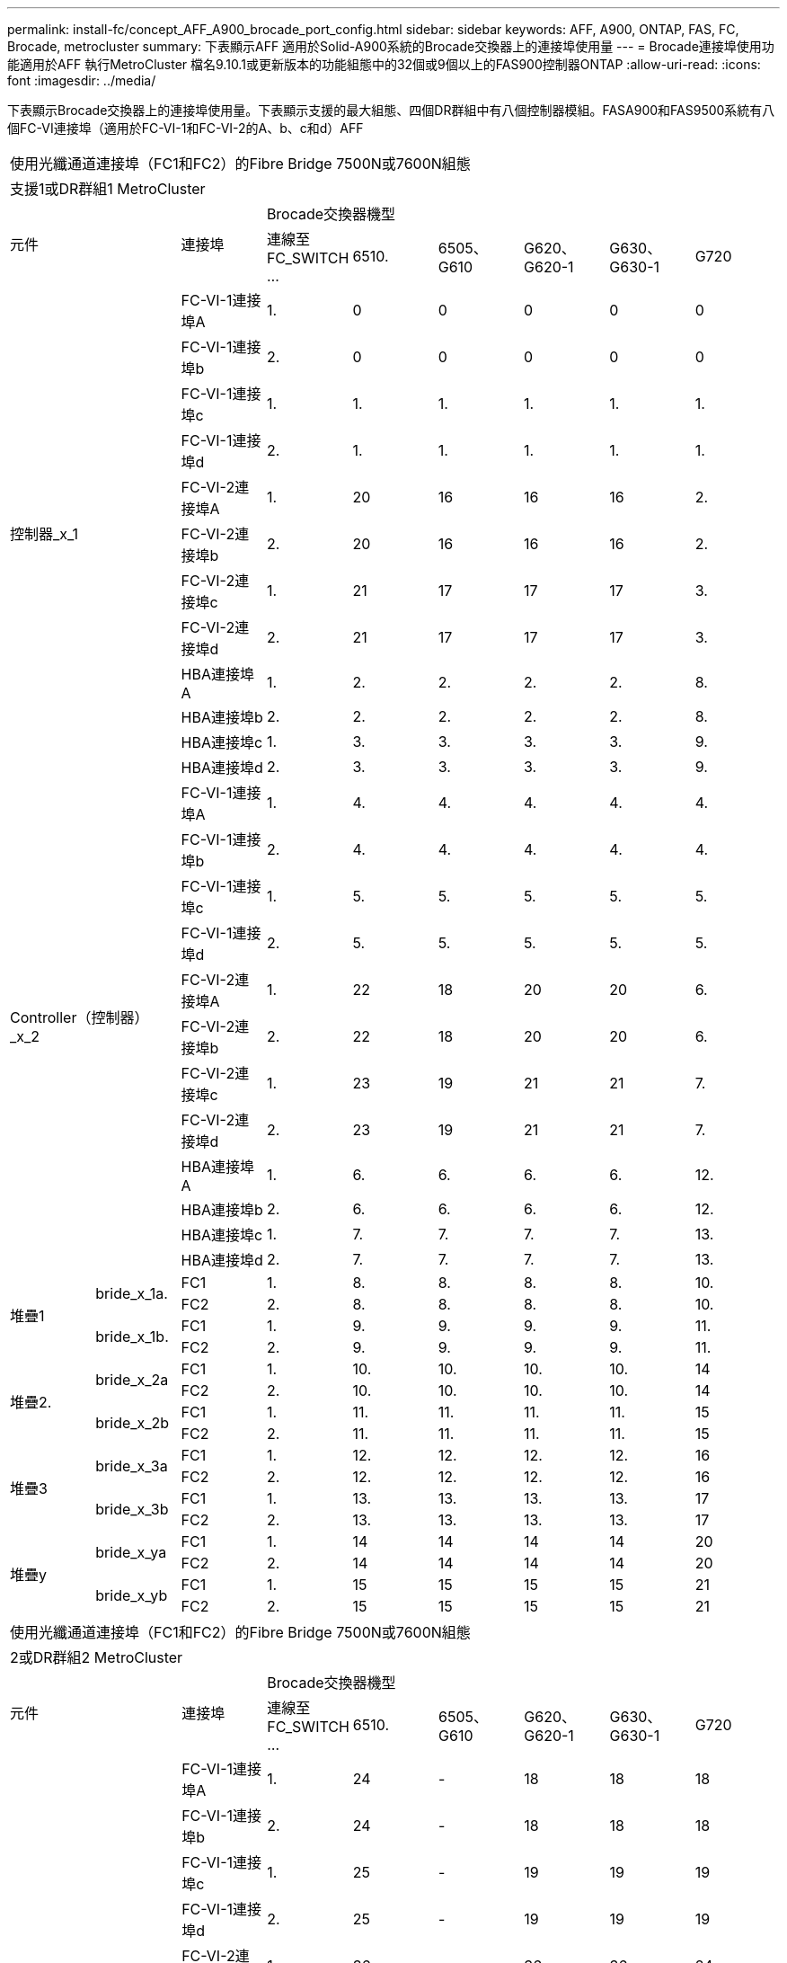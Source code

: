 ---
permalink: install-fc/concept_AFF_A900_brocade_port_config.html 
sidebar: sidebar 
keywords: AFF, A900, ONTAP, FAS, FC, Brocade, metrocluster 
summary: 下表顯示AFF 適用於Solid-A900系統的Brocade交換器上的連接埠使用量 
---
= Brocade連接埠使用功能適用於AFF 執行MetroCluster 檔名9.10.1或更新版本的功能組態中的32個或9個以上的FAS900控制器ONTAP
:allow-uri-read: 
:icons: font
:imagesdir: ../media/


[role="lead"]
下表顯示Brocade交換器上的連接埠使用量。下表顯示支援的最大組態、四個DR群組中有八個控制器模組。FASA900和FAS9500系統有八個FC-VI連接埠（適用於FC-VI-1和FC-VI-2的A、b、c和d）AFF

|===


9+| 使用光纖通道連接埠（FC1和FC2）的Fibre Bridge 7500N或7600N組態 


9+| 支援1或DR群組1 MetroCluster 


2.2+| 元件 .2+| 連接埠 6+| Brocade交換器機型 


| 連線至FC_SWITCH ... | 6510. | 6505、G610 | G620、G620-1 | G630、G630-1 | G720 


2.12+| 控制器_x_1 | FC-VI-1連接埠A | 1. | 0 | 0 | 0 | 0 | 0 


| FC-VI-1連接埠b | 2. | 0 | 0 | 0 | 0 | 0 


| FC-VI-1連接埠c | 1. | 1. | 1. | 1. | 1. | 1. 


| FC-VI-1連接埠d | 2. | 1. | 1. | 1. | 1. | 1. 


| FC-VI-2連接埠A | 1. | 20 | 16 | 16 | 16 | 2. 


| FC-VI-2連接埠b | 2. | 20 | 16 | 16 | 16 | 2. 


| FC-VI-2連接埠c | 1. | 21 | 17 | 17 | 17 | 3. 


| FC-VI-2連接埠d | 2. | 21 | 17 | 17 | 17 | 3. 


| HBA連接埠A | 1. | 2. | 2. | 2. | 2. | 8. 


| HBA連接埠b | 2. | 2. | 2. | 2. | 2. | 8. 


| HBA連接埠c | 1. | 3. | 3. | 3. | 3. | 9. 


| HBA連接埠d | 2. | 3. | 3. | 3. | 3. | 9. 


2.12+| Controller（控制器）_x_2 | FC-VI-1連接埠A | 1. | 4. | 4. | 4. | 4. | 4. 


| FC-VI-1連接埠b | 2. | 4. | 4. | 4. | 4. | 4. 


| FC-VI-1連接埠c | 1. | 5. | 5. | 5. | 5. | 5. 


| FC-VI-1連接埠d | 2. | 5. | 5. | 5. | 5. | 5. 


| FC-VI-2連接埠A | 1. | 22 | 18 | 20 | 20 | 6. 


| FC-VI-2連接埠b | 2. | 22 | 18 | 20 | 20 | 6. 


| FC-VI-2連接埠c | 1. | 23 | 19 | 21 | 21 | 7. 


| FC-VI-2連接埠d | 2. | 23 | 19 | 21 | 21 | 7. 


| HBA連接埠A | 1. | 6. | 6. | 6. | 6. | 12. 


| HBA連接埠b | 2. | 6. | 6. | 6. | 6. | 12. 


| HBA連接埠c | 1. | 7. | 7. | 7. | 7. | 13. 


| HBA連接埠d | 2. | 7. | 7. | 7. | 7. | 13. 


.4+| 堆疊1 .2+| bride_x_1a. | FC1 | 1. | 8. | 8. | 8. | 8. | 10. 


| FC2 | 2. | 8. | 8. | 8. | 8. | 10. 


.2+| bride_x_1b. | FC1 | 1. | 9. | 9. | 9. | 9. | 11. 


| FC2 | 2. | 9. | 9. | 9. | 9. | 11. 


.4+| 堆疊2. .2+| bride_x_2a | FC1 | 1. | 10. | 10. | 10. | 10. | 14 


| FC2 | 2. | 10. | 10. | 10. | 10. | 14 


.2+| bride_x_2b | FC1 | 1. | 11. | 11. | 11. | 11. | 15 


| FC2 | 2. | 11. | 11. | 11. | 11. | 15 


.4+| 堆疊3 .2+| bride_x_3a | FC1 | 1. | 12. | 12. | 12. | 12. | 16 


| FC2 | 2. | 12. | 12. | 12. | 12. | 16 


.2+| bride_x_3b | FC1 | 1. | 13. | 13. | 13. | 13. | 17 


| FC2 | 2. | 13. | 13. | 13. | 13. | 17 


.4+| 堆疊y .2+| bride_x_ya | FC1 | 1. | 14 | 14 | 14 | 14 | 20 


| FC2 | 2. | 14 | 14 | 14 | 14 | 20 


.2+| bride_x_yb | FC1 | 1. | 15 | 15 | 15 | 15 | 21 


| FC2 | 2. | 15 | 15 | 15 | 15 | 21 


 a| 

NOTE: 在6510交換器中、可將額外的橋接器連接至16-19個連接埠。

|===
|===


9+| 使用光纖通道連接埠（FC1和FC2）的Fibre Bridge 7500N或7600N組態 


9+| 2或DR群組2 MetroCluster 


2.2+| 元件 .2+| 連接埠 6+| Brocade交換器機型 


| 連線至FC_SWITCH ... | 6510. | 6505、G610 | G620、G620-1 | G630、G630-1 | G720 


2.12+| Controller（控制器）_x_3 | FC-VI-1連接埠A | 1. | 24 | - | 18 | 18 | 18 


| FC-VI-1連接埠b | 2. | 24 | - | 18 | 18 | 18 


| FC-VI-1連接埠c | 1. | 25 | - | 19 | 19 | 19 


| FC-VI-1連接埠d | 2. | 25 | - | 19 | 19 | 19 


| FC-VI-2連接埠A | 1. | 36 | - | 36 | 36 | 24 


| FC-VI-2連接埠b | 2. | 36 | - | 36 | 36 | 24 


| FC-VI-2連接埠c | 1. | 37 | - | 37 | 37 | 25 


| FC-VI-2連接埠d | 2. | 37 | - | 37 | 37 | 25 


| HBA連接埠A | 1. | 26 | - | 24 | 24 | 26 


| HBA連接埠b | 2. | 26 | - | 24 | 24 | 26 


| HBA連接埠c | 1. | 27 | - | 25 | 25 | 27 


| HBA連接埠d | 2. | 27 | - | 25 | 25 | 27 


2.12+| Controller（控制器）_x_4 | FC-VI-1連接埠A | 1. | 28.28 | - | 22 | 22 | 22 


| FC-VI-1連接埠b | 2. | 28.28 | - | 22 | 22 | 22 


| FC-VI-1連接埠c | 1. | 29 | - | 23 | 23 | 23 


| FC-VI-1連接埠d | 2. | 29 | - | 23 | 23 | 23 


| FC-VI-2連接埠A | 1. | 38 | - | 38 | 38 | 28.28 


| FC-VI-2連接埠b | 2. | 38 | - | 38 | 38 | 28.28 


| FC-VI-2連接埠c | 1. | 39 | - | 39 | 39 | 29 


| FC-VI-2連接埠d | 2. | 39 | - | 39 | 39 | 29 


| HBA連接埠A | 1. | 30 | - | 28.28 | 28.28 | 30 


| HBA連接埠b | 2. | 30 | - | 28.28 | 28.28 | 30 


| HBA連接埠c | 1. | 31 | - | 29 | 29 | 31 


| HBA連接埠d | 2. | 31 | - | 29 | 29 | 31 


.4+| 堆疊1 .2+| bride_x_51A | FC1 | 1. | 32 | - | 26 | 26 | 32 


| FC2 | 2. | 32 | - | 26 | 26 | 32 


.2+| bride_x_51b | FC1 | 1. | 33 | - | 27 | 27 | 33 


| FC2 | 2. | 33 | - | 27 | 27 | 33 


.4+| 堆疊2. .2+| bride_x_52A | FC1 | 1. | 34 | - | 30 | 30 | 34 


| FC2 | 2. | 34 | - | 30 | 30 | 34 


.2+| bride_x_52b | FC1 | 1. | 35 | - | 31 | 31 | 35 


| FC2 | 2. | 35 | - | 31 | 31 | 35 


.4+| 堆疊3 .2+| bride_x_53A | FC1 | 1. | - | - | 32 | 32 | 36 


| FC2 | 2. | - | - | 32 | 32 | 36 


.2+| bride_x_53B | FC1 | 1. | - | - | 33 | 33 | 37 


| FC2 | 2. | - | - | 33 | 33 | 37 


.4+| 堆疊y .2+| bride_x_5ya | FC1 | 1. | - | - | 34 | 34 | 38 


| FC2 | 2. | - | - | 34 | 34 | 38 


.2+| bride_x_5yb | FC1 | 1. | - | - | 35 | 35 | 39 


| FC2 | 2. | - | - | 35 | 35 | 39 


 a| 

NOTE: 僅支援兩（2）個橋接堆疊搭配6510個交換器。MetroCluster



 a| 

NOTE: 6505、G610交換器不支援使用2或DR 2。MetroCluster

|===
|===


5+| 使用光纖通道連接埠（FC1和FC2）的Fibre Bridge 7500N或7600N組態 


5+| 部分3或DR群組3 MetroCluster 


2.2+| 元件 .2+| 連接埠 2+| Brocade交換器機型 


| 連線至FC_SWITCH ... | G630、G630-1 


2.12+| 控制器_x_5 | FC-VI-1連接埠A | 1. | 48 


| FC-VI-1連接埠b | 2. | 48 


| FC-VI-1連接埠c | 1. | 49 


| FC-VI-1連接埠d | 2. | 49 


| FC-VI-2連接埠A | 1. | 64 


| FC-VI-2連接埠b | 2. | 64 


| FC-VI-2連接埠c | 1. | 65 


| FC-VI-2連接埠d | 2. | 65 


| HBA連接埠A | 1. | 50 


| HBA連接埠b | 2. | 50 


| HBA連接埠c | 1. | 51. 


| HBA連接埠d | 2. | 51. 


2.12+| Controller（控制器）_x_6 | FC-VI-1連接埠A | 1. | 52. 


| FC-VI-1連接埠b | 2. | 52. 


| FC-VI-1連接埠c | 1. | 53. 


| FC-VI-1連接埠d | 2. | 53. 


| FC-VI-2連接埠A | 1. | 68 


| FC-VI-2連接埠b | 2. | 68 


| FC-VI-2連接埠c | 1. | 69 


| FC-VI-2連接埠d | 2. | 69 


| HBA連接埠A | 1. | 54 


| HBA連接埠b | 2. | 54 


| HBA連接埠c | 1. | 55 


| HBA連接埠d | 2. | 55 


.4+| 堆疊1 .2+| bride_x_1a. | FC1 | 1. | 56 


| FC2 | 2. | 56 


.2+| bride_x_1b. | FC1 | 1. | 57 


| FC2 | 2. | 57 


.4+| 堆疊2. .2+| bride_x_2a | FC1 | 1. | 58 


| FC2 | 2. | 58 


.2+| bride_x_2b | FC1 | 1. | 59 


| FC2 | 2. | 59 


.4+| 堆疊3 .2+| bride_x_3a | FC1 | 1. | 60 


| FC2 | 2. | 60 


.2+| bride_x_3b | FC1 | 1. | 61. 


| FC2 | 2. | 61. 


.4+| 堆疊y .2+| bride_x_ya | FC1 | 1. | 62. 


| FC2 | 2. | 62. 


.2+| bride_x_yb | FC1 | 1. | 63. 


| FC2 | 2. | 63. 
|===
|===


5+| 使用光纖通道連接埠（FC1和FC2）的Fibre Bridge 7500N或7600N組態 


5+| 4或DR群組4 MetroCluster 


2.2+| 元件 .2+| 連接埠 2+| Brocade交換器機型 


| 連線至FC_SWITCH ... | G630、G630-1 


2.12+| 控制器_x_7 | FC-VI-1連接埠A | 1. | 66 


| FC-VI-1連接埠b | 2. | 66 


| FC-VI-1連接埠c | 1. | 67 


| FC-VI-1連接埠d | 2. | 67 


| FC-VI-2連接埠A | 1. | 84. 


| FC-VI-2連接埠b | 2. | 84. 


| FC-VI-2連接埠c | 1. | 85 


| FC-VI-2連接埠d | 2. | 85 


| HBA連接埠A | 1. | 72. 


| HBA連接埠b | 2. | 72. 


| HBA連接埠c | 1. | 73. 


| HBA連接埠d | 2. | 73. 


2.12+| Controller（控制器）_x_8 | FC-VI-1連接埠A | 1. | 70 


| FC-VI-1連接埠b | 2. | 70 


| FC-VI-1連接埠c | 1. | 71. 


| FC-VI-1連接埠d | 2. | 71. 


| FC-VI-2連接埠A | 1. | 86 


| FC-VI-2連接埠b | 2. | 86 


| FC-VI-2連接埠c | 1. | 87 


| FC-VI-2連接埠d | 2. | 87 


| HBA連接埠A | 1. | 76. 


| HBA連接埠b | 2. | 76. 


| HBA連接埠c | 1. | 77 


| HBA連接埠d | 2. | 77 


.4+| 堆疊1 .2+| bride_x_51A | FC1 | 1. | 74. 


| FC2 | 2. | 74. 


.2+| bride_x_51b | FC1 | 1. | 75 


| FC2 | 2. | 75 


.4+| 堆疊2. .2+| bride_x_52A | FC1 | 1. | 78 


| FC2 | 2. | 78 


.2+| bride_x_52b | FC1 | 1. | 79 


| FC2 | 2. | 79 


.4+| 堆疊3 .2+| bride_x_53A | FC1 | 1. | 80 


| FC2 | 2. | 80 


.2+| bride_x_53B | FC1 | 1. | 81/ 


| FC2 | 2. | 81/ 


.4+| 堆疊y .2+| bride_x_5ya | FC1 | 1. | 82. 


| FC2 | 2. | 82. 


.2+| bride_x_5yb | FC1 | 1. | 83. 


| FC2 | 2. | 83. 
|===